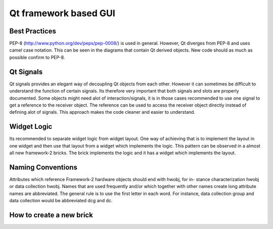 Qt framework based GUI
===============

Best Practices
--------------
PEP-8 (http://www.python.org/dev/peps/pep-0008/) is used in general. However,
Qt diverges from PEP-8 and uses camel case notation. This can be seen in the diagrams
that contain Qt derived objects. New code should as much as possible confirm to PEP-8.

Qt Signals
----------
Qt signals provides an elegant way of decoupling Qt objects from each other. However
it can sometimes be difficult to understand the function of certain signals. Its therefore
very important that both signals and slots are properly documented. Some objects might
need alot of interaction/signals, it is in those cases recommended to use one signal to
get a reference to the receiver object. The reference can be used to access the receiver
object directly instead of defining alot of signals. This approach makes the code cleaner
and easier to understand.

Widget Logic
------------
Its recommended to separate widget logic from widget layout. One way of achieving that
is to implement the layout in one widget and then use that layout from a widget which
implements the logic. This pattern can be observed in a almost all new framework-2
bricks. The brick implements the logic and it has a widget which implements the layout.

Naming Conventions
-----------------
Attributes which reference Framework-2 hardware objects should end with hwobj, for in-
stance characterization hwobj or data collection hwobj. Names that are used frequently
and/or which together with other names create long attribute names are abbreviated.
The general rule is to use the first letter in each word. For instance, data collection
group and data collection would be abbreviated dcg and dc.

How to create a new brick
-------------------------

